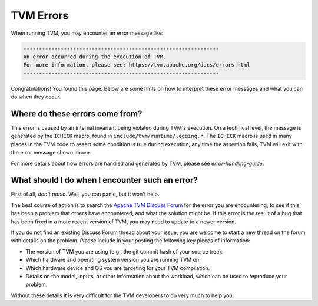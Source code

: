 ..  Licensed to the Apache Software Foundation (ASF) under one
    or more contributor license agreements.  See the NOTICE file
    distributed with this work for additional information
    regarding copyright ownership.  The ASF licenses this file
    to you under the Apache License, Version 2.0 (the
    "License"); you may not use this file except in compliance
    with the License.  You may obtain a copy of the License at

..    http://www.apache.org/licenses/LICENSE-2.0

..  Unless required by applicable law or agreed to in writing,
    software distributed under the License is distributed on an
    "AS IS" BASIS, WITHOUT WARRANTIES OR CONDITIONS OF ANY
    KIND, either express or implied.  See the License for the
    specific language governing permissions and limitations
    under the License.


TVM Errors
==========

When running TVM, you may encounter an error message like:

.. code::

    ---------------------------------------------------------------
    An error occurred during the execution of TVM.
    For more information, please see: https://tvm.apache.org/docs/errors.html
    ---------------------------------------------------------------

Congratulations! You found this page. Below are some hints on how to interpret
these error messages and what you can do when they occur.

Where do these errors come from?
--------------------------------

This error is caused by an internal invariant being violated during TVM's
execution. On a technical level, the message is generated by the
``ICHECK`` macro, found in ``include/tvm/runtime/logging.h``.
The ``ICHECK`` macro is used in many places in the TVM code to assert
some condition is true during execution; any time the assertion fails, TVM
will exit with the error message shown above.

For more details about how errors are handled and generated by TVM, please
see `error-handling-guide`.

What should I do when I encounter such an error?
------------------------------------------------

First of all, *don't panic*. Well, you can panic, but it won't help.

The best course of action is to search the
`Apache TVM Discuss Forum <https://discuss.tvm.apache.org/>`_
for the error you are encountering, to see if this has been a problem
that others have encountered, and what the solution might be.
If this error is the result of a bug that has been fixed in a more
recent version of TVM, you may need to update to a newer version.

If you do not find an existing Discuss Forum thread about your
issue, you are welcome to start a new thread on the forum with details
on the problem. *Please* include in your posting the following key
pieces of information:

* The version of TVM you are using (e.g., the git commit hash of your source tree).
* Which hardware and operating system version you are running TVM on.
* Which hardware device and OS you are targeting for your TVM compilation.
* Details on the model, inputs, or other information about the workload, which can
  be used to reproduce your problem.

Without these details it is very difficult for the TVM developers to do very
much to help you.



